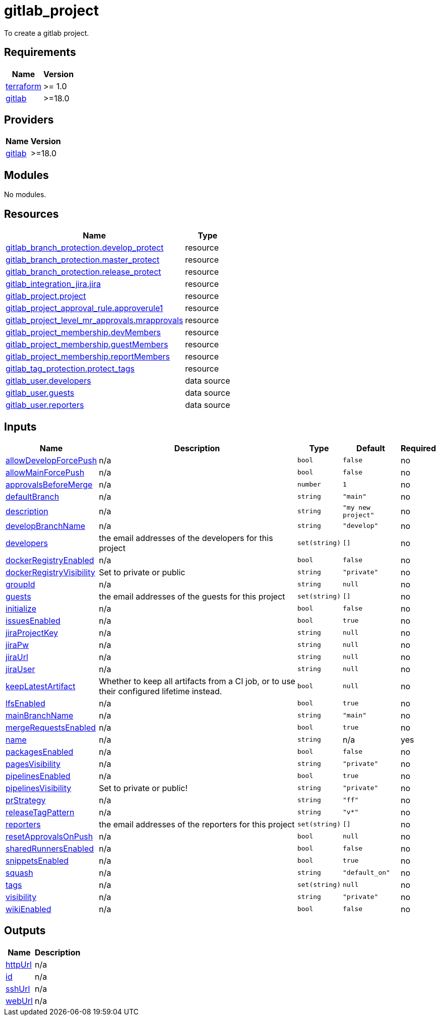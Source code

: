 # gitlab_project

To create a gitlab project.

== Requirements

[cols="a,a",options="header,autowidth"]
|===
|Name |Version
|[[requirement_terraform]] <<requirement_terraform,terraform>> |>= 1.0
|[[requirement_gitlab]] <<requirement_gitlab,gitlab>> |>=18.0
|===

== Providers

[cols="a,a",options="header,autowidth"]
|===
|Name |Version
|[[provider_gitlab]] <<provider_gitlab,gitlab>> |>=18.0
|===

== Modules

No modules.

== Resources

[cols="a,a",options="header,autowidth"]
|===
|Name |Type
|https://registry.terraform.io/providers/gitlabhq/gitlab/latest/docs/resources/branch_protection[gitlab_branch_protection.develop_protect] |resource
|https://registry.terraform.io/providers/gitlabhq/gitlab/latest/docs/resources/branch_protection[gitlab_branch_protection.master_protect] |resource
|https://registry.terraform.io/providers/gitlabhq/gitlab/latest/docs/resources/branch_protection[gitlab_branch_protection.release_protect] |resource
|https://registry.terraform.io/providers/gitlabhq/gitlab/latest/docs/resources/integration_jira[gitlab_integration_jira.jira] |resource
|https://registry.terraform.io/providers/gitlabhq/gitlab/latest/docs/resources/project[gitlab_project.project] |resource
|https://registry.terraform.io/providers/gitlabhq/gitlab/latest/docs/resources/project_approval_rule[gitlab_project_approval_rule.approverule1] |resource
|https://registry.terraform.io/providers/gitlabhq/gitlab/latest/docs/resources/project_level_mr_approvals[gitlab_project_level_mr_approvals.mrapprovals] |resource
|https://registry.terraform.io/providers/gitlabhq/gitlab/latest/docs/resources/project_membership[gitlab_project_membership.devMembers] |resource
|https://registry.terraform.io/providers/gitlabhq/gitlab/latest/docs/resources/project_membership[gitlab_project_membership.guestMembers] |resource
|https://registry.terraform.io/providers/gitlabhq/gitlab/latest/docs/resources/project_membership[gitlab_project_membership.reportMembers] |resource
|https://registry.terraform.io/providers/gitlabhq/gitlab/latest/docs/resources/tag_protection[gitlab_tag_protection.protect_tags] |resource
|https://registry.terraform.io/providers/gitlabhq/gitlab/latest/docs/data-sources/user[gitlab_user.developers] |data source
|https://registry.terraform.io/providers/gitlabhq/gitlab/latest/docs/data-sources/user[gitlab_user.guests] |data source
|https://registry.terraform.io/providers/gitlabhq/gitlab/latest/docs/data-sources/user[gitlab_user.reporters] |data source
|===

== Inputs

[cols="a,a,a,a,a",options="header,autowidth"]
|===
|Name |Description |Type |Default |Required
|[[input_allowDevelopForcePush]] <<input_allowDevelopForcePush,allowDevelopForcePush>>
|n/a
|`bool`
|`false`
|no

|[[input_allowMainForcePush]] <<input_allowMainForcePush,allowMainForcePush>>
|n/a
|`bool`
|`false`
|no

|[[input_approvalsBeforeMerge]] <<input_approvalsBeforeMerge,approvalsBeforeMerge>>
|n/a
|`number`
|`1`
|no

|[[input_defaultBranch]] <<input_defaultBranch,defaultBranch>>
|n/a
|`string`
|`"main"`
|no

|[[input_description]] <<input_description,description>>
|n/a
|`string`
|`"my new project"`
|no

|[[input_developBranchName]] <<input_developBranchName,developBranchName>>
|n/a
|`string`
|`"develop"`
|no

|[[input_developers]] <<input_developers,developers>>
|the email addresses of the developers for this project
|`set(string)`
|`[]`
|no

|[[input_dockerRegistryEnabled]] <<input_dockerRegistryEnabled,dockerRegistryEnabled>>
|n/a
|`bool`
|`false`
|no

|[[input_dockerRegistryVisibility]] <<input_dockerRegistryVisibility,dockerRegistryVisibility>>
|Set to private or public
|`string`
|`"private"`
|no

|[[input_groupId]] <<input_groupId,groupId>>
|n/a
|`string`
|`null`
|no

|[[input_guests]] <<input_guests,guests>>
|the email addresses of the guests for this project
|`set(string)`
|`[]`
|no

|[[input_initialize]] <<input_initialize,initialize>>
|n/a
|`bool`
|`false`
|no

|[[input_issuesEnabled]] <<input_issuesEnabled,issuesEnabled>>
|n/a
|`bool`
|`true`
|no

|[[input_jiraProjectKey]] <<input_jiraProjectKey,jiraProjectKey>>
|n/a
|`string`
|`null`
|no

|[[input_jiraPw]] <<input_jiraPw,jiraPw>>
|n/a
|`string`
|`null`
|no

|[[input_jiraUrl]] <<input_jiraUrl,jiraUrl>>
|n/a
|`string`
|`null`
|no

|[[input_jiraUser]] <<input_jiraUser,jiraUser>>
|n/a
|`string`
|`null`
|no

|[[input_keepLatestArtifact]] <<input_keepLatestArtifact,keepLatestArtifact>>
|Whether to keep all artifacts from a CI job, or to use their configured lifetime instead.
|`bool`
|`null`
|no

|[[input_lfsEnabled]] <<input_lfsEnabled,lfsEnabled>>
|n/a
|`bool`
|`true`
|no

|[[input_mainBranchName]] <<input_mainBranchName,mainBranchName>>
|n/a
|`string`
|`"main"`
|no

|[[input_mergeRequestsEnabled]] <<input_mergeRequestsEnabled,mergeRequestsEnabled>>
|n/a
|`bool`
|`true`
|no

|[[input_name]] <<input_name,name>>
|n/a
|`string`
|n/a
|yes

|[[input_packagesEnabled]] <<input_packagesEnabled,packagesEnabled>>
|n/a
|`bool`
|`false`
|no

|[[input_pagesVisibility]] <<input_pagesVisibility,pagesVisibility>>
|n/a
|`string`
|`"private"`
|no

|[[input_pipelinesEnabled]] <<input_pipelinesEnabled,pipelinesEnabled>>
|n/a
|`bool`
|`true`
|no

|[[input_pipelinesVisibility]] <<input_pipelinesVisibility,pipelinesVisibility>>
|Set to private or public!
|`string`
|`"private"`
|no

|[[input_prStrategy]] <<input_prStrategy,prStrategy>>
|n/a
|`string`
|`"ff"`
|no

|[[input_releaseTagPattern]] <<input_releaseTagPattern,releaseTagPattern>>
|n/a
|`string`
|`"v*"`
|no

|[[input_reporters]] <<input_reporters,reporters>>
|the email addresses of the reporters for this project
|`set(string)`
|`[]`
|no

|[[input_resetApprovalsOnPush]] <<input_resetApprovalsOnPush,resetApprovalsOnPush>>
|n/a
|`bool`
|`null`
|no

|[[input_sharedRunnersEnabled]] <<input_sharedRunnersEnabled,sharedRunnersEnabled>>
|n/a
|`bool`
|`false`
|no

|[[input_snippetsEnabled]] <<input_snippetsEnabled,snippetsEnabled>>
|n/a
|`bool`
|`true`
|no

|[[input_squash]] <<input_squash,squash>>
|n/a
|`string`
|`"default_on"`
|no

|[[input_tags]] <<input_tags,tags>>
|n/a
|`set(string)`
|`null`
|no

|[[input_visibility]] <<input_visibility,visibility>>
|n/a
|`string`
|`"private"`
|no

|[[input_wikiEnabled]] <<input_wikiEnabled,wikiEnabled>>
|n/a
|`bool`
|`false`
|no

|===

== Outputs

[cols="a,a",options="header,autowidth"]
|===
|Name |Description
|[[output_httpUrl]] <<output_httpUrl,httpUrl>> |n/a
|[[output_id]] <<output_id,id>> |n/a
|[[output_sshUrl]] <<output_sshUrl,sshUrl>> |n/a
|[[output_webUrl]] <<output_webUrl,webUrl>> |n/a
|===
